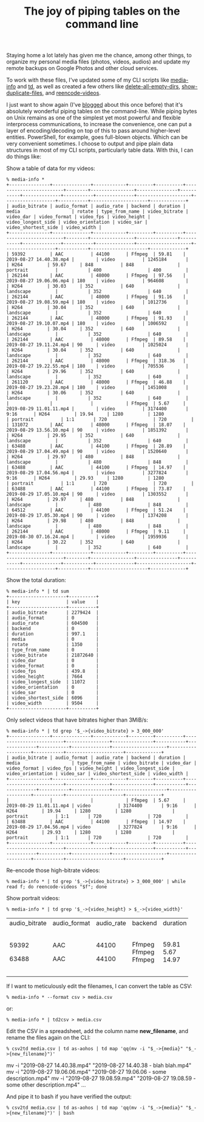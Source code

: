 #+POSTID: 1901
#+BLOG: perlancar
#+OPTIONS: toc:nil num:nil todo:nil pri:nil tags:nil ^:nil
#+CATEGORY: perl,cli
#+TAGS: perl,cli
#+DESCRIPTION:
#+TITLE: The joy of piping tables on the command line

Staying home a lot lately has given me the chance, among other things, to
organize my personal media files (photos, videos, audios) and update my remote
backups on Google Photos and other cloud services.

To work with these files, I've updated some of my CLI scripts like [[https://metacpan.org/pod/media-info][media-info]]
and [[https://metacpan.org/pod/td][td]], as well as created a few others like [[https://metacpan.org/pod/delete-all-empty-dirs][delete-all-empty-dirs]],
[[https://metacpan.org/pod/show-duplicate-files][show-duplicate-files]], and [[https://metacpan.org/pod/reencode-videos][reencode-videos]].

I just want to show again (I've [[https://perlancar.wordpress.com/2016/03/04/lcpan-tips-015-munging-lcpan-text-output-with-td/][blogged]] about this once before) that it's
absolutely wonderful piping tables on the command-line. While piping bytes on
Unix remains as one of the simplest yet most powerful and flexible interprocess
communications, to increase the convenience, one can put a layer of
encoding/decoding on top of this to pass around higher-level entities.
PowerShell, for example, goes full-blown objects. Which can be very convenient
sometimes. I choose to output and pipe plain data structures in most of my CLI
scripts, particularly table data. With this, I can do things like:

Show a table of data for my videos:

: % media-info *
: +---------------+--------------+------------+---------+----------+-------------------------+--------+----------------+---------------+-----------+--------------+-----------+--------------+--------------------+-------------------+-----------+---------------------+-------------+
: | audio_bitrate | audio_format | audio_rate | backend | duration | media                   | rotate | type_from_name | video_bitrate | video_dar | video_format | video_fps | video_height | video_longest_side | video_orientation | video_sar | video_shortest_side | video_width |
: +---------------+--------------+------------+---------+----------+-------------------------+--------+----------------+---------------+-----------+--------------+-----------+--------------+--------------------+-------------------+-----------+---------------------+-------------+
: | 59392         | AAC          | 44100      | Ffmpeg  | 59.81    | 2019-08-27 14.40.38.mp4 |        | video          | 1245184       |           | H264         | 59.67     | 848          | 848                | portrait          |           | 400                 | 400         |
: | 262144        | AAC          | 48000      | Ffmpeg  | 97.56    | 2019-08-27 19.06.06.mp4 | 180    | video          | 964608        |           | H264         | 30.03     | 352          | 640                | landscape         |           | 352                 | 640         |
: | 262144        | AAC          | 48000      | Ffmpeg  | 91.16    | 2019-08-27 19.08.59.mp4 | 180    | video          | 1012736       |           | H264         | 30.04     | 352          | 640                | landscape         |           | 352                 | 640         |
: | 262144        | AAC          | 48000      | Ffmpeg  | 91.93    | 2019-08-27 19.10.07.mp4 | 180    | video          | 1006592       |           | H264         | 30.04     | 352          | 640                | landscape         |           | 352                 | 640         |
: | 262144        | AAC          | 48000      | Ffmpeg  | 89.58    | 2019-08-27 19.11.24.mp4 | 90     | video          | 1025024       |           | H264         | 30.04     | 352          | 640                | landscape         |           | 352                 | 640         |
: | 262144        | AAC          | 48000      | Ffmpeg  | 318.36   | 2019-08-27 19.22.55.mp4 | 180    | video          | 705536        |           | H264         | 29.96     | 352          | 640                | landscape         |           | 352                 | 640         |
: | 261120        | AAC          | 48000      | Ffmpeg  | 46.88    | 2019-08-27 19.23.28.mp4 | 180    | video          | 1451008       |           | H264         | 30.06     | 352          | 640                | landscape         |           | 352                 | 640         |
: |               |              |            | Ffmpeg  | 5.67     | 2019-08-29 11.01.11.mp4 |        | video          | 3174400       | 9:16      | H264         | 19.94     | 1280         | 1280               | portrait          | 1:1       | 720                 | 720         |
: | 131072        | AAC          | 48000      | Ffmpeg  | 18.07    | 2019-08-29 13.56.10.mp4 | 90     | video          | 1851392       |           | H264         | 29.95     | 352          | 640                | landscape         |           | 352                 | 640         |
: | 63488         | AAC          | 44100      | Ffmpeg  | 28.89    | 2019-08-29 17.04.49.mp4 | 90     | video          | 1520640       |           | H264         | 29.97     | 480          | 848                | landscape         |           | 480                 | 848         |
: | 63488         | AAC          | 44100      | Ffmpeg  | 14.97    | 2019-08-29 17.04.56.mp4 |        | video          | 3277824       | 9:16      | H264         | 29.93     | 1280         | 1280               | portrait          | 1:1       | 720                 | 720         |
: | 63488         | AAC          | 44100      | Ffmpeg  | 73.87    | 2019-08-29 17.05.10.mp4 | 90     | video          | 1303552       |           | H264         | 29.97     | 480          | 848                | landscape         |           | 480                 | 848         |
: | 64512         | AAC          | 44100      | Ffmpeg  | 51.24    | 2019-08-29 17.05.30.mp4 | 90     | video          | 1374208       |           | H264         | 29.98     | 480          | 848                | landscape         |           | 480                 | 848         |
: | 262144        | AAC          | 48000      | Ffmpeg  | 9.11     | 2019-08-30 07.16.24.mp4 |        | video          | 1959936       |           | H264         | 30.22     | 352          | 640                | landscape         |           | 352                 | 640         |
: +---------------+--------------+------------+---------+----------+-------------------------+--------+----------------+---------------+-----------+--------------+-----------+--------------+--------------------+-------------------+-----------+---------------------+-------------+

Show the total duration:

: % media-info * | td sum
: +---------------------+----------+
: | key                 | value    |
: +---------------------+----------+
: | audio_bitrate       | 2279424  |
: | audio_format        | 0        |
: | audio_rate          | 604500   |
: | backend             | 0        |
: | duration            | 997.1    |
: | media               | 0        |
: | rotate              | 1350     |
: | type_from_name      | 0        |
: | video_bitrate       | 21872640 |
: | video_dar           | 0        |
: | video_format        | 0        |
: | video_fps           | 439.8    |
: | video_height        | 7664     |
: | video_longest_side  | 11072    |
: | video_orientation   | 0        |
: | video_sar           | 0        |
: | video_shortest_side | 6096     |
: | video_width         | 9504     |
: +---------------------+----------+

Only select videos that have bitrates higher than 3MiB/s:

: % media-info * | td grep '$_->{video_bitrate} > 3_000_000'
: +---------------+--------------+------------+---------+----------+-------------------------+----------------+---------------+-----------+--------------+-----------+--------------+--------------------+-------------------+-----------+---------------------+-------------+
: | audio_bitrate | audio_format | audio_rate | backend | duration | media                   | type_from_name | video_bitrate | video_dar | video_format | video_fps | video_height | video_longest_side | video_orientation | video_sar | video_shortest_side | video_width |
: +---------------+--------------+------------+---------+----------+-------------------------+----------------+---------------+-----------+--------------+-----------+--------------+--------------------+-------------------+-----------+---------------------+-------------+
: |               |              |            | Ffmpeg  | 5.67     | 2019-08-29 11.01.11.mp4 | video          | 3174400       | 9:16      | H264         | 19.94     | 1280         | 1280               | portrait          | 1:1       | 720                 | 720         |
: | 63488         | AAC          | 44100      | Ffmpeg  | 14.97    | 2019-08-29 17.04.56.mp4 | video          | 3277824       | 9:16      | H264         | 29.93     | 1280         | 1280               | portrait          | 1:1       | 720                 | 720         |
: +---------------+--------------+------------+---------+----------+-------------------------+----------------+---------------+-----------+--------------+-----------+--------------+--------------------+-------------------+-----------+---------------------+-------------+

Re-encode those high-bitrate videos:
: % media-info * | td grep '$_->{video_bitrate} > 3_000_000' | while read f; do reencode-videos "$f"; done

Show portrait videos:
: % media-info * | td grep '$_->{video_height} > $_->{video_width}'
+---------------+--------------+------------+---------+----------+-------------------------+----------------+---------------+-----------+--------------+-----------+--------------+--------------------+-------------------+-----------+---------------------+-------------+
| audio_bitrate | audio_format | audio_rate | backend | duration | media                   | type_from_name | video_bitrate | video_dar | video_format | video_fps | video_height | video_longest_side | video_orientation | video_sar | video_shortest_side | video_width |
+---------------+--------------+------------+---------+----------+-------------------------+----------------+---------------+-----------+--------------+-----------+--------------+--------------------+-------------------+-----------+---------------------+-------------+
| 59392         | AAC          | 44100      | Ffmpeg  | 59.81    | 2019-08-27 14.40.38.mp4 | video          | 1245184       |           | H264         | 59.67     | 848          | 848                | portrait          |           | 400                 | 400         |
|               |              |            | Ffmpeg  | 5.67     | 2019-08-29 11.01.11.mp4 | video          | 3174400       | 9:16      | H264         | 19.94     | 1280         | 1280               | portrait          | 1:1       | 720                 | 720         |
| 63488         | AAC          | 44100      | Ffmpeg  | 14.97    | 2019-08-29 17.04.56.mp4 | video          | 3277824       | 9:16      | H264         | 29.93     | 1280         | 1280               | portrait          | 1:1       | 720                 | 720         |
+---------------+--------------+------------+---------+----------+-------------------------+----------------+---------------+-----------+--------------+-----------+--------------+--------------------+-------------------+-----------+---------------------+-------------+

If I want to meticulously edit the filenames, I can convert the table as CSV:

: % media-info * --format csv > media.csv

or:

: % media-info * | td2csv > media.csv

Edit the CSV in a spreadsheet, add the column name *new_filename*, and rename the files again on the CLI:

: % csv2td media.csv | td as-aohos | td map 'qq(mv -i "$_->{media}" "$_->{new_filename}")'
mv -i "2019-08-27 14.40.38.mp4" "2019-08-27 14.40.38 - blah blah.mp4"
mv -i "2019-08-27 19.06.06.mp4" "2019-08-27 19.06.06 - some description.mp4"
mv -i "2019-08-27 19.08.59.mp4" "2019-08-27 19.08.59 - some other description.mp4"
...

And pipe it to bash if you have verified the output:

: % csv2td media.csv | td as-aohos | td map 'qq(mv -i "$_->{media}" "$_->{new_filename}")' | bash
